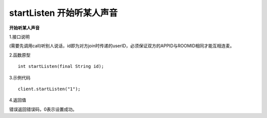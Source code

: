 startListen 开始听某人声音
=============================

**开始听某人声音**

1.接口说明

(需要先调用call)听别人说话，id即为对方join时传递的userID，必须保证双方的APPID与ROOMID相同才能互相连麦。

2.函数原型
::
    int startListen(final String id);

3.示例代码
::
    client.startListen("1");

4.返回值

错误返回错误码，0表示设置成功。

